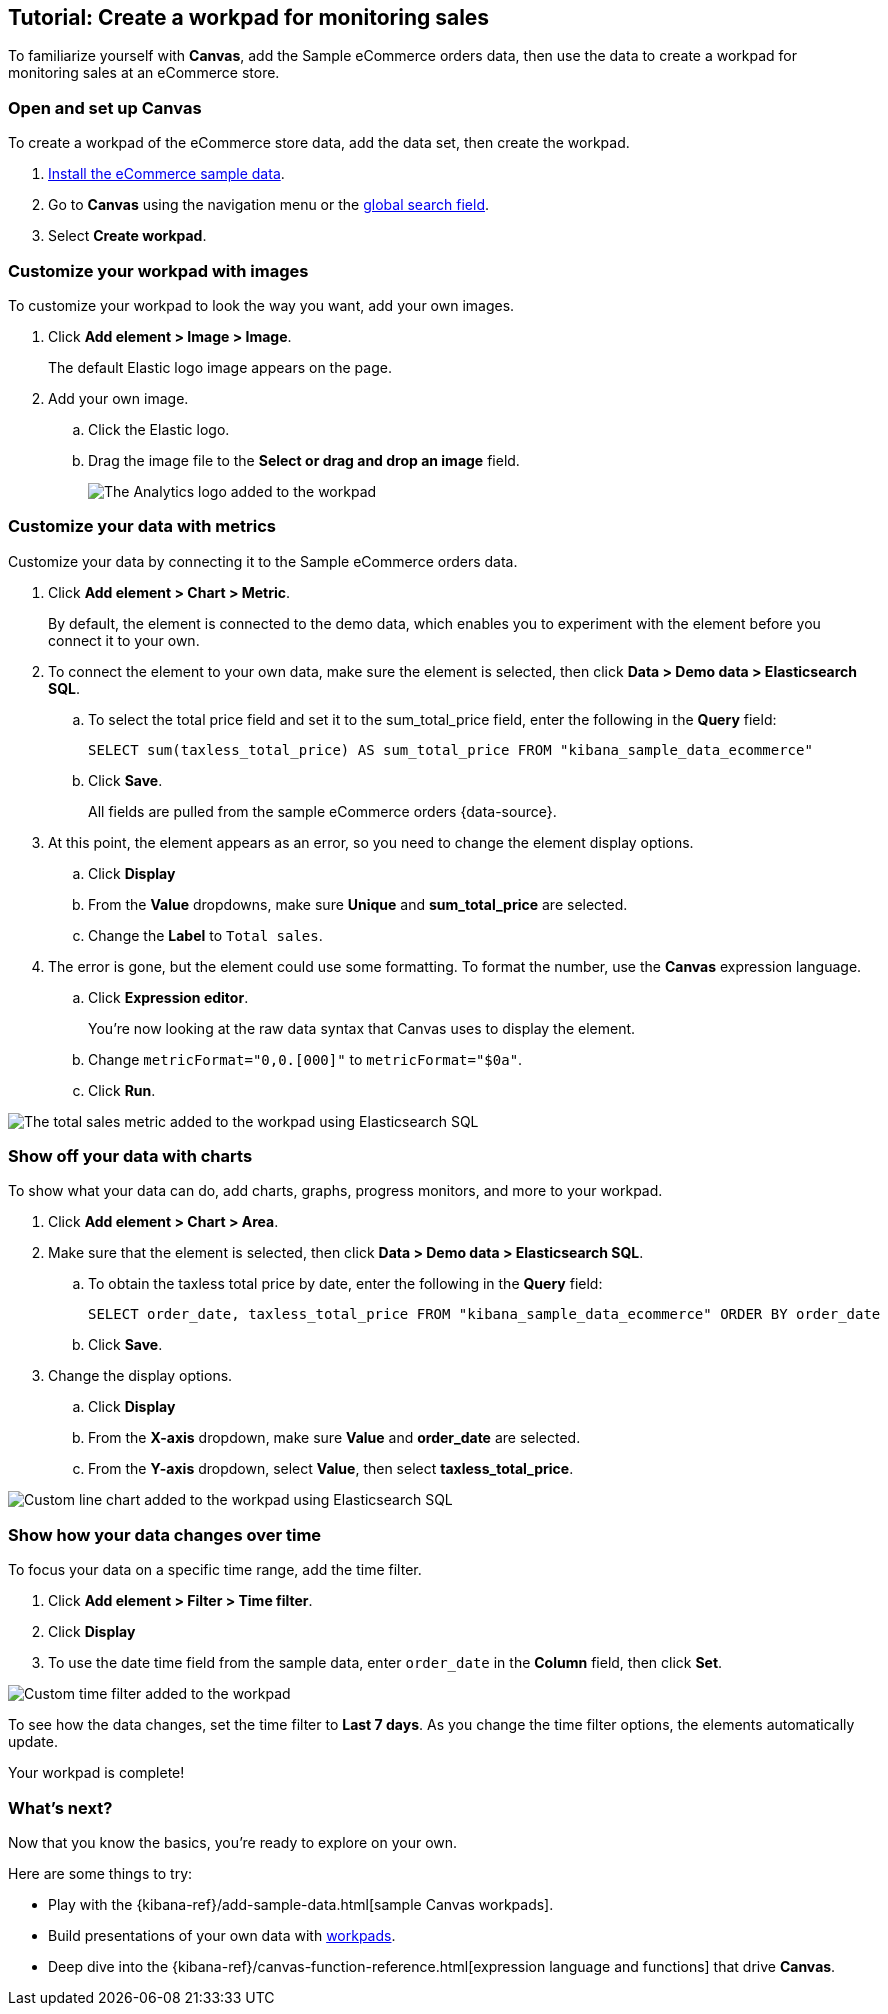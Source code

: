 [role="xpack"]
[[canvas-tutorial]]
== Tutorial: Create a workpad for monitoring sales

To familiarize yourself with *Canvas*, add the Sample eCommerce orders data, then use the data to create a workpad for monitoring sales at an eCommerce store.

[float]
=== Open and set up Canvas

To create a workpad of the eCommerce store data, add the data set, then create the workpad.

. <<gs-get-data-into-kibana,Install the eCommerce sample data>>.

. Go to **Canvas** using the navigation menu or the <<kibana-navigation-search,global search field>>.

. Select *Create workpad*.

[float]
=== Customize your workpad with images

To customize your workpad to look the way you want, add your own images.

. Click *Add element > Image > Image*.
+
The default Elastic logo image appears on the page.

. Add your own image.

.. Click the Elastic logo.

.. Drag the image file to the *Select or drag and drop an image* field.
+
[role="screenshot"]
image::images/canvas_tutorialCustomImage_7.17.0.png[The Analytics logo added to the workpad]

[float]
=== Customize your data with metrics

Customize your data by connecting it to the Sample eCommerce orders data.

. Click *Add element > Chart > Metric*.
+
By default, the element is connected to the demo data, which enables you to experiment with the element before you connect it to your own.

. To connect the element to your own data, make sure the element is selected, then click *Data > Demo data > Elasticsearch SQL*.

.. To select the total price field and set it to the sum_total_price field, enter the following in the *Query* field:
+
[source,text]
--
SELECT sum(taxless_total_price) AS sum_total_price FROM "kibana_sample_data_ecommerce"
--

.. Click *Save*.
+
All fields are pulled from the sample eCommerce orders {data-source}.

. At this point, the element appears as an error, so you need to change the element display options.

.. Click *Display*

.. From the *Value* dropdowns, make sure *Unique* and *sum_total_price* are selected.

.. Change the *Label* to `Total sales`.

. The error is gone, but the element could use some formatting. To format the number, use the *Canvas* expression language.

.. Click *Expression editor*.
+
You're now looking at the raw data syntax that Canvas uses to display the element.

.. Change `metricFormat="0,0.[000]"` to `metricFormat="$0a"`.

.. Click *Run*.

[role="screenshot"]
image::images/canvas_tutorialCustomMetric_7.17.0.png[The total sales metric added to the workpad using Elasticsearch SQL]

[float]
=== Show off your data with charts

To show what your data can do, add charts, graphs, progress monitors, and more to your workpad.

. Click *Add element > Chart > Area*.

. Make sure that the element is selected, then click *Data > Demo data > Elasticsearch SQL*.

.. To obtain the taxless total price by date, enter the following in the *Query* field:
+
[source,text]
--
SELECT order_date, taxless_total_price FROM "kibana_sample_data_ecommerce" ORDER BY order_date
--

.. Click *Save*.

. Change the display options.

.. Click *Display*

.. From the *X-axis* dropdown, make sure *Value* and *order_date* are selected.

.. From the *Y-axis* dropdown, select *Value*, then select *taxless_total_price*.

[role="screenshot"]
image::images/canvas_tutorialCustomChart_7.17.0.png[Custom line chart added to the workpad using Elasticsearch SQL]

[float]
=== Show how your data changes over time

To focus your data on a specific time range, add the time filter.

. Click *Add element > Filter > Time filter*.

. Click *Display*

. To use the date time field from the sample data, enter `order_date` in the *Column* field, then click *Set*.

[role="screenshot"]
image::../setup/images/canvas_tutorialCustomTimeFilter_7.17.0.png[Custom time filter added to the workpad]

To see how the data changes, set the time filter to *Last 7 days*. As you change the time filter options, the elements automatically update.

Your workpad is complete!

[float]
=== What's next?
Now that you know the basics, you're ready to explore on your own.

Here are some things to try:

* Play with the {kibana-ref}/add-sample-data.html[sample Canvas workpads].

* Build presentations of your own data with <<create-workpads,workpads>>.

* Deep dive into the {kibana-ref}/canvas-function-reference.html[expression language and functions] that drive *Canvas*.
